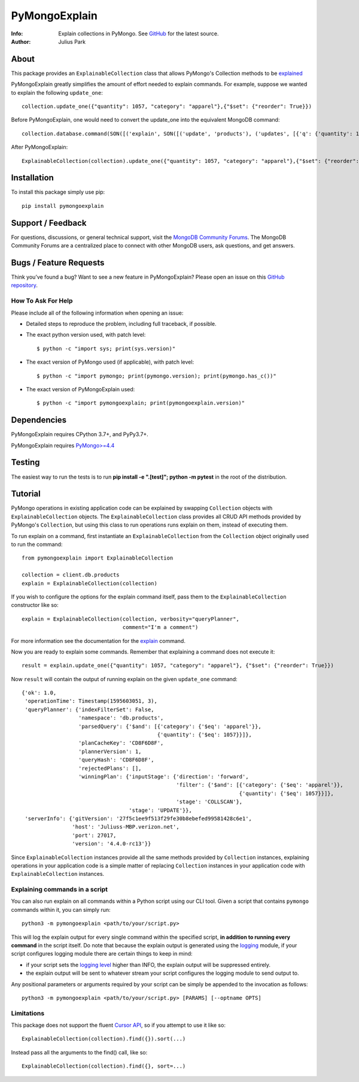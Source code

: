 ==============
PyMongoExplain
==============

:Info: Explain collections in PyMongo. See
       `GitHub <https://github.com/mongodb-labs/pymongoexplain>`_
       for the latest source.
:Author: Julius Park

About
=====
This package provides an ``ExplainableCollection`` class that allows PyMongo's Collection methods to be explained_

PyMongoExplain greatly simplifies the amount of effort needed to explain commands.
For example, suppose we wanted to explain the following ``update_one``::

    collection.update_one({"quantity": 1057, "category": "apparel"},{"$set": {"reorder": True}})


Before PyMongoExplain, one would need to convert the update_one into the equivalent MongoDB command::

    collection.database.command(SON([('explain', SON([('update', 'products'), ('updates', [{'q': {'quantity': 1057, 'category': 'apparel'}, 'upsert': False, 'multi': False, 'u': {'$set': {'reorder': True}}}])])), ('verbosity', 'queryPlanner')]))


After PyMongoExplain::

    ExplainableCollection(collection).update_one({"quantity": 1057, "category": "apparel"},{"$set": {"reorder": True}})

.. _explained: https://docs.mongodb.com/master/reference/command/explain/#dbcmd.explain.

Installation
============

To install this package simply use pip::

    pip install pymongoexplain

Support / Feedback
==================

For questions, discussions, or general technical support, visit the `MongoDB Community Forums <https://developer.mongodb.com/community/forums/tag/python>`_.
The MongoDB Community Forums are a centralized place to connect with other MongoDB users, ask questions, and get answers.

Bugs / Feature Requests
=======================

Think you’ve found a bug? Want to see a new feature in PyMongoExplain?
Please open an issue on this `GitHub repository <https://github.com/mongodb-labs/pymongoexplain>`_.

How To Ask For Help
-------------------

Please include all of the following information when opening an issue:

- Detailed steps to reproduce the problem, including full traceback, if possible.
- The exact python version used, with patch level::

  $ python -c "import sys; print(sys.version)"

- The exact version of PyMongo used (if applicable), with patch level::

  $ python -c "import pymongo; print(pymongo.version); print(pymongo.has_c())"

- The exact version of PyMongoExplain used::

  $ python -c "import pymongoexplain; print(pymongoexplain.version)"


Dependencies
============

PyMongoExplain requires CPython 3.7+, and PyPy3.7+.

PyMongoExplain requires `PyMongo>=4.4 <https://github.com/mongodb/mongo-python-driver/>`_

Testing
=======

The easiest way to run the tests is to run **pip install -e ".[test]"; python -m pytest** in
the root of the distribution.

Tutorial
========

PyMongo operations in existing application code can be explained by swapping ``Collection`` objects with ``ExplainableCollection``
objects. The ``ExplainableCollection`` class provides all CRUD API methods provided by PyMongo's ``Collection``,
but using this class to run operations runs explain on them, instead of executing them.

To run explain on a command, first instantiate an ``ExplainableCollection`` from the ``Collection`` object originally used to run the command::

    from pymongoexplain import ExplainableCollection

    collection = client.db.products
    explain = ExplainableCollection(collection)

If you wish to configure the options for the explain command itself, pass
them to the ``ExplainableCollection`` constructor like so::

    explain = ExplainableCollection(collection, verbosity="queryPlanner",
                                    comment="I'm a comment")

For more information see the documentation for the explain_ command.

.. _explain: https://docs.mongodb.com/master/reference/command/explain/#dbcmd.explain.

Now you are ready to explain some commands. Remember that explaining a command does not execute it::

    result = explain.update_one({"quantity": 1057, "category": "apparel"}, {"$set": {"reorder": True}})

Now ``result`` will contain the output of running explain on the given ``update_one`` command::

    {'ok': 1.0,
     'operationTime': Timestamp(1595603051, 3),
     'queryPlanner': {'indexFilterSet': False,
                      'namespace': 'db.products',
                      'parsedQuery': {'$and': [{'category': {'$eq': 'apparel'}},
                                               {'quantity': {'$eq': 1057}}]},
                      'planCacheKey': 'CD8F6D8F',
                      'plannerVersion': 1,
                      'queryHash': 'CD8F6D8F',
                      'rejectedPlans': [],
                      'winningPlan': {'inputStage': {'direction': 'forward',
                                                     'filter': {'$and': [{'category': {'$eq': 'apparel'}},
                                                                         {'quantity': {'$eq': 1057}}]},
                                                     'stage': 'COLLSCAN'},
                                      'stage': 'UPDATE'}},
     'serverInfo': {'gitVersion': '27f5c1ee9f513f29fe30b8ebefed99581428c6e1',
                    'host': 'Juliuss-MBP.verizon.net',
                    'port': 27017,
                    'version': '4.4.0-rc13'}}


Since ``ExplainableCollection`` instances provide all the same methods provided by ``Collection`` instances, explaining operations in your application code is a simple matter of replacing ``Collection`` instances in your application code with ``ExplainableCollection`` instances.


Explaining commands in a script
-------------------------------

You can also run explain on all commands within a Python script using our CLI tool.
Given a script that contains ``pymongo`` commands within it, you can simply run::

    python3 -m pymongoexplain <path/to/your/script.py>

This will log the explain output for every single command
within the specified script, **in addition to running every command** in the script itself. Do note that because the
explain output is generated using the `logging <https://docs.python.org/3/library/logging.html>`_ module,
if your script configures logging module there are certain things to keep in mind:

- if your script sets the `logging level <https://docs.python.org/3/library/logging.html#logging-levels>`_ higher than INFO, the explain output will be suppressed entirely.
- the explain output will be sent to whatever stream your script configures the logging module to send output to.

Any positional parameters or arguments required by your script can be
simply be appended to the invocation as follows::

    python3 -m pymongoexplain <path/to/your/script.py> [PARAMS] [--optname OPTS]


Limitations
-----------

This package does not support the fluent `Cursor API <https://pymongo.readthedocs.io/en/stable/api/pymongo/cursor.html>`_,
so if you attempt to use it like so::

    ExplainableCollection(collection).find({}).sort(...)

Instead pass all the arguments to the find() call, like so::

    ExplainableCollection(collection).find({}, sort=...)